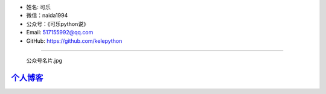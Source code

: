 -  姓名: 可乐
-  微信：naida1994
-  公众号：《可乐python说》
-  Email: 517155992@qq.com
-  GitHub: https://github.com/kelepython

--------------

.. figure:: https://i.loli.net/2020/04/20/MVO1QCWJR5xEaNL.jpg
   :alt: 公众号名片.jpg

   公众号名片.jpg
`个人博客 <https://kelepython.readthedocs.io/>`__
''''''''''''''''''''''''''''''''''''''''''''''''''''''''''''''''''

